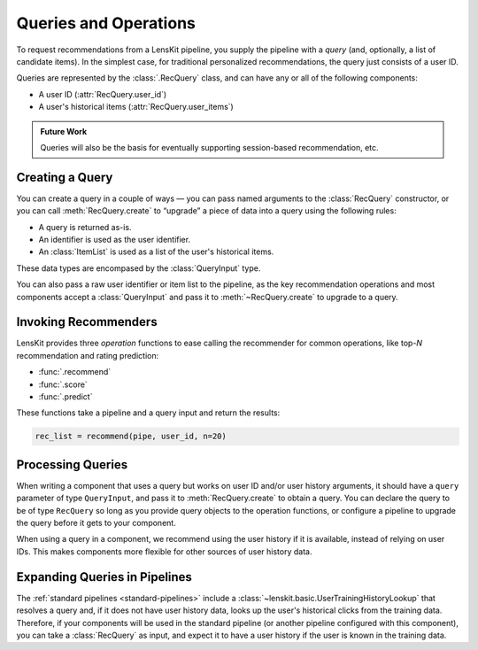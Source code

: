 .. _queries:

Queries and Operations
======================

.. py:currentmodule:: lenskit.data

To request recommendations from a LensKit pipeline, you supply the pipeline with
a *query* (and, optionally, a list of candidate items).  In the simplest case,
for traditional personalized recommendations, the query just consists of a user
ID.

Queries are represented by the :class:`.RecQuery` class, and can have any or all
of the following components:

- A user ID (:attr:`RecQuery.user_id`)
- A user's historical items (:attr:`RecQuery.user_items`)

.. admonition:: Future Work
    :class: note

    Queries will also be the basis for eventually supporting session-based
    recommendation, etc.

Creating a Query
~~~~~~~~~~~~~~~~

You can create a query in a couple of ways — you can pass named arguments to the
:class:`RecQuery` constructor, or you can call :meth:`RecQuery.create` to
“upgrade” a piece of data into a query using the following rules:

* A query is returned as-is.
* An identifier is used as the user identifier.
* An :class:`ItemList` is used as a list of the user's historical items.

These data types are encompased by the :class:`QueryInput` type.

You can also pass a raw user identifier or item list to the pipeline, as the key
recommendation operations and most components accept a :class:`QueryInput` and
pass it to :meth:`~RecQuery.create` to upgrade to a query.

Invoking Recommenders
~~~~~~~~~~~~~~~~~~~~~

.. py:currentmodule:: lenskit.operations

LensKit provides three *operation* functions to ease calling the recommender for
common operations, like top-*N* recommendation and rating prediction:

- :func:`.recommend`
- :func:`.score`
- :func:`.predict`

These functions take a pipeline and a query input and return the results:

.. code:: python

    rec_list = recommend(pipe, user_id, n=20)

Processing Queries
~~~~~~~~~~~~~~~~~~

.. py:currentmodule:: lenskit.data

When writing a component that uses a query but works on user ID and/or user
history arguments, it should have a ``query`` parameter of type ``QueryInput``,
and pass it to :meth:`RecQuery.create` to obtain a query.  You can declare the
query to be of type ``RecQuery`` so long as you provide query objects to the
operation functions, or configure a pipeline to upgrade the query before it gets
to your component.

When using a query in a component, we recommend using the user history if it is
available, instead of relying on user IDs.  This makes components more flexible
for other sources of user history data.

Expanding Queries in Pipelines
~~~~~~~~~~~~~~~~~~~~~~~~~~~~~~

The :ref:`standard pipelines <standard-pipelines>` include a
:class:`~lenskit.basic.UserTrainingHistoryLookup` that resolves a query and, if
it does not have user history data, looks up the user's historical clicks from
the training data.  Therefore, if your components will be used in the standard
pipeline (or another pipeline configured with this component), you can take a
:class:`RecQuery` as input, and expect it to have a user history if the user is
known in the training data.
